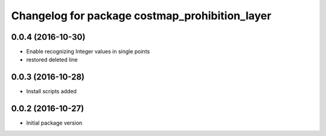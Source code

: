 ^^^^^^^^^^^^^^^^^^^^^^^^^^^^^^^^^^^^^^^^^^^^^^^
Changelog for package costmap_prohibition_layer
^^^^^^^^^^^^^^^^^^^^^^^^^^^^^^^^^^^^^^^^^^^^^^^

0.0.4 (2016-10-30)
------------------
* Enable recognizing Integer values in single points
* restored deleted line

0.0.3 (2016-10-28)
------------------
* Install scripts added

0.0.2 (2016-10-27)
------------------
* Initial package version
